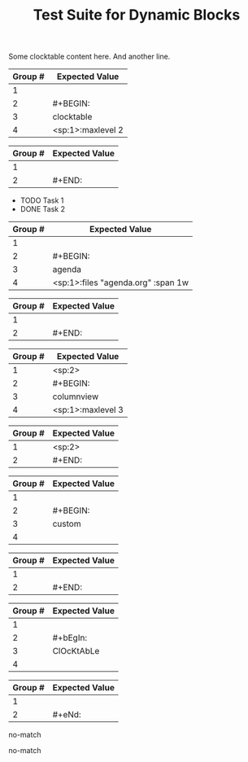 #+TITLE: Test Suite for Dynamic Blocks

#+BEGIN_COMMENT :description Expected Scopes & Capture Groups:

* === Block Scopes ===
# The following scopes are applied to the entire dynamic block.
- meta.block.org
- meta.block.dynamic.org

* === Capture Group Scopes (dynamicBlockBeginRegex) ===
# The following scopes are applied to the specific parts of the dynamic block's begin line.
1. leading whitespace -> string.other.whitespace.leading.org
2. begin keyword -> keyword.control.block.dynamic.begin.org
3. block name -> entity.name.function.dynamic-block.org
4. parameters -> variable.parameter.block.org

* === Capture Group Scopes (dynamicBlockEndRegex) ===
# The following scopes are applied to the specific parts of the dynamic block's end line.
1. leading whitespace -> string.other.whitespace.leading.org
2. end keyword -> keyword.control.block.dynamic.end.org

#+END_COMMENT

#+NAME: Simple clocktable block with content
#+BEGIN_FIXTURE
#+BEGIN: clocktable :maxlevel 2
Some clocktable content here.
And another line.
#+END:
#+END_FIXTURE

#+EXPECTED: dynamicBlockBeginRegex
| Group # | Expected Value |
|---------+----------------|
| 1       |                |
| 2       | #+BEGIN:       |
| 3       | clocktable     |
| 4       | <sp:1>:maxlevel 2   |

#+EXPECTED: dynamicBlockEndRegex
| Group # | Expected Value |
|---------+----------------|
| 1       |                |
| 2       | #+END:         |

#+NAME: Agenda block with content and parameters
#+BEGIN_FIXTURE
#+BEGIN: agenda :files "agenda.org" :span 1w
- TODO Task 1
- DONE Task 2
#+END:
#+END_FIXTURE

#+EXPECTED: dynamicBlockBeginRegex
| Group # | Expected Value |
|---------+----------------|
| 1       |                |
| 2       | #+BEGIN:       |
| 3       | agenda         |
| 4       | <sp:1>:files "agenda.org" :span 1w |

#+EXPECTED: dynamicBlockEndRegex
| Group # | Expected Value |
|---------+----------------|
| 1       |                |
| 2       | #+END:         |

#+NAME: Indented columnview block with content
#+BEGIN_FIXTURE
  #+BEGIN: columnview :maxlevel 3
  * Task 1
  * Task 2
  #+END:
#+END_FIXTURE

#+EXPECTED: dynamicBlockBeginRegex
| Group # | Expected Value |
|---------+----------------|
| 1       | <sp:2>         |
| 2       | #+BEGIN:       |
| 3       | columnview     |
| 4       | <sp:1>:maxlevel 3   |

#+EXPECTED: dynamicBlockEndRegex
| Group # | Expected Value |
|---------+----------------|
| 1       | <sp:2>         |
| 2       | #+END:         |

#+NAME: Block with no parameters and no content
#+BEGIN_FIXTURE
#+BEGIN: custom
#+END:
#+END_FIXTURE

#+EXPECTED: dynamicBlockBeginRegex
| Group # | Expected Value |
|---------+----------------|
| 1       |                |
| 2       | #+BEGIN:       |
| 3       | custom         |
| 4       |                |

#+EXPECTED: dynamicBlockEndRegex
| Group # | Expected Value |
|---------+----------------|
| 1       |                |
| 2       | #+END:         |

#+NAME: Case-insensitivity test
#+BEGIN_FIXTURE
#+bEgIn: ClOcKtAbLe
#+eNd:
#+END_FIXTURE

#+EXPECTED: dynamicBlockBeginRegex
| Group # | Expected Value |
|---------+----------------|
| 1       |                |
| 2       | #+bEgIn:       |
| 3       | ClOcKtAbLe     |
| 4       |                |

#+EXPECTED: dynamicBlockEndRegex
| Group # | Expected Value |
|---------+----------------|
| 1       |                |
| 2       | #+eNd:         |

#+NAME: Malformed BEGIN line should not match
#+BEGIN_FIXTURE
#+BEGIN clocktable
#+END:
#+END_FIXTURE

#+EXPECTED: dynamicBlockBeginRegex
no-match

#+NAME: Malformed END line should not match
#+BEGIN_FIXTURE
#+BEGIN: clocktable
#+END
#+END_FIXTURE

#+EXPECTED: dynamicBlockEndRegex
no-match
